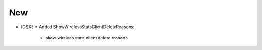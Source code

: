 --------------------------------------------------------------------------------
                                New
--------------------------------------------------------------------------------
* IOSXE
  * Added ShowWirelessStatsClientDeleteReasons:
      * show wireless stats client delete reasons
